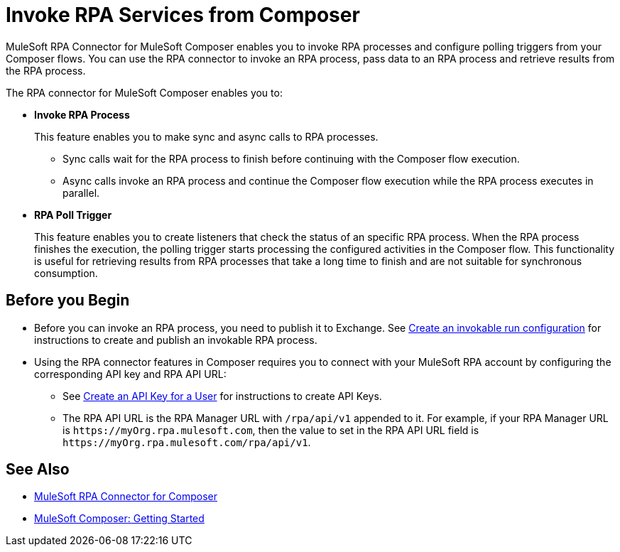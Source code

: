 = Invoke RPA Services from Composer

MuleSoft RPA Connector for MuleSoft Composer enables you to invoke RPA processes and configure polling triggers from your Composer flows. You can use the RPA connector to invoke an RPA process, pass data to an RPA process and retrieve results from the RPA process.

The RPA connector for MuleSoft Composer enables you to:

* *Invoke RPA Process*
+
This feature enables you to make sync and async calls to RPA processes.
+
** Sync calls wait for the RPA process to finish before continuing with the Composer flow execution.
** Async calls invoke an RPA process and continue the Composer flow execution while the RPA process executes in parallel.
* *RPA Poll Trigger*
+
This feature enables you to create listeners that check the status of an specific RPA process. When the RPA process finishes the execution, the polling trigger starts processing the configured activities in the Composer flow. This functionality is useful for retrieving results from RPA processes that take a long time to finish and are not suitable for synchronous consumption.


== Before you Begin

* Before you can invoke an RPA process, you need to publish it to Exchange. See xref:rpa-manager::processautomation-deploy.adoc#create-an-invokable-run-configuration[Create an invokable run configuration] for instructions to create and publish an invokable RPA process.

* Using the RPA connector features in Composer requires you to connect with your MuleSoft RPA account by configuring the corresponding API key and RPA API URL:

** See xref:rpa-manager::usermanagement-connect.adoc#create-an-api-key-for-a-user[Create an API Key for a User] for instructions to create API Keys.
** The RPA API URL is the RPA Manager URL with `/rpa/api/v1` appended to it. For example, if your RPA Manager URL is `+https://myOrg.rpa.mulesoft.com+`, then the value to set in the RPA API URL field is `+https://myOrg.rpa.mulesoft.com/rpa/api/v1+`.

== See Also

* xref:composer::ms_composer_rpa_reference.adoc[MuleSoft RPA Connector for Composer]
* xref:composer::ms_composer_prerequisites.adoc[MuleSoft Composer: Getting Started]
